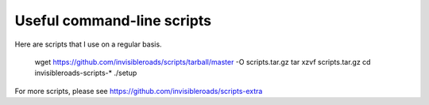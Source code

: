 Useful command-line scripts
===========================
Here are scripts that I use on a regular basis.

    wget https://github.com/invisibleroads/scripts/tarball/master -O scripts.tar.gz
    tar xzvf scripts.tar.gz
    cd invisibleroads-scripts-*
    ./setup

For more scripts, please see https://github.com/invisibleroads/scripts-extra
